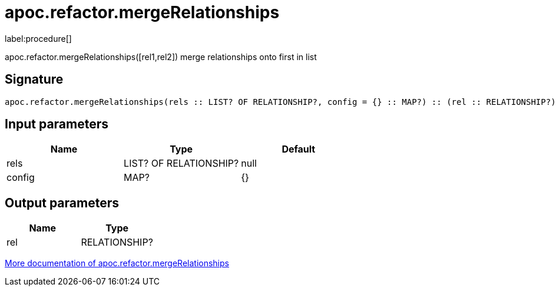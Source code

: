 ////
This file is generated by DocsTest, so don't change it!
////

= apoc.refactor.mergeRelationships
:description: This section contains reference documentation for the apoc.refactor.mergeRelationships procedure.

label:procedure[]

[.emphasis]
apoc.refactor.mergeRelationships([rel1,rel2]) merge relationships onto first in list

== Signature

[source]
----
apoc.refactor.mergeRelationships(rels :: LIST? OF RELATIONSHIP?, config = {} :: MAP?) :: (rel :: RELATIONSHIP?)
----

== Input parameters
[.procedures, opts=header]
|===
| Name | Type | Default 
|rels|LIST? OF RELATIONSHIP?|null
|config|MAP?|{}
|===

== Output parameters
[.procedures, opts=header]
|===
| Name | Type 
|rel|RELATIONSHIP?
|===

xref::graph-updates/graph-refactoring/merge-nodes.adoc[More documentation of apoc.refactor.mergeRelationships,role=more information]

